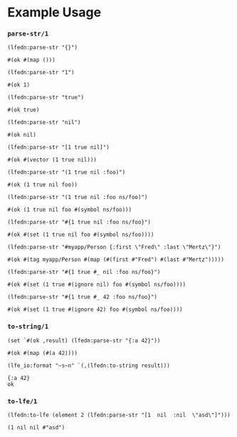 * Example Usage
   :PROPERTIES:
   :exports:  code
   :results:  none
   :END:
#+BEGIN_SRC emacs-lisp :exports none :results silent
;;; ob-lfe.el --- org-babel functions for lfe evaluation

;; Copyright (C) 2015 ZHOU Feng

;; Author: ZHOU Feng <zf.pascal@gmail.com>
;; URL: http://github.com/zweifisch/ob-lfe
;; Keywords: org babel lfe lisp erlang
;; Version: 0.0.1
;; Created: 1st July 2015
;; Package-Requires: ((org "8"))

;;; Commentary:
;;
;; org-babel functions for lfe evaluation
;;

;;; Code:
(require 'ob)
(require 'comint)

(defvar org-babel-lfe-eoe "org-babel-lfe-eoe")

(defun org-babel-execute:lfe (body params)
  (let ((session (cdr (assoc :session params))))
    (ob-lfe-eval session body)))

(defun ob-lfe-eval (session body)
  (ob-lfe-ensure-session session)
  (let ((result (ob-lfe-eval-in-repl session body))
        (num-lines (length (split-string body "[\r\n]"))))
    ;; (message (prin1-to-string result))
    (if (stringp result) (message result)
      (replace-regexp-in-string
       "\r\n" "\n"
       (mapconcat 'identity
                  (nthcdr (+ 1 num-lines) (ob-lfe-trim-eoe result)) "")))))

(defun ob-lfe-trim-eoe (lines)
  (while (not (string-match "^> \"org-babel-lfe-eoe\"" (car (last lines))))
    (setq lines (butlast lines)))
  (butlast lines))

(defun ob-lfe-eval-in-repl (session body)
  (let ((buffer (format "*lfe-%s*" session))
        (eoe (format "%S" org-babel-lfe-eoe)))
    (with-timeout (3 "comint timeout")
      (org-babel-comint-with-output
          (buffer eoe)
        (dolist (line (list body eoe))
          (insert (org-babel-chomp line))
          (comint-send-input nil t)
          (sleep-for 0 5))))))


;; Code path modified by Eric Bailey for rebar3.
(defun ob-lfe-ensure-session (session)
  (unless (org-babel-comint-buffer-livep (format "*lfe-%s*" session))
    (with-current-buffer (apply 'make-comint (format "lfe-%s" session) "env" nil
                                "lfe" "-env" "TERM" "vt100"
                                "-pa" (file-expand-wildcards
                                       "_build/default/lib/*/ebin"))
      (setq comint-process-echoes t))
    (ob-lfe-eval-in-repl session "")
    (sleep-for 0 500)))

(provide 'ob-lfe)
;;; ob-lfe.el ends here
#+END_SRC

*** ~parse-str/1~
    :PROPERTIES:
    :session:  parse-str
    :END:
#+BEGIN_SRC lfe :exports both :results value code
(lfedn:parse-str "{}")
#+END_SRC
#+RESULTS:
#+BEGIN_SRC lfe
#(ok #(map ()))
#+END_SRC

#+BEGIN_SRC lfe :exports both :results value code
(lfedn:parse-str "1")
#+END_SRC
#+RESULTS:
#+BEGIN_SRC lfe
#(ok 1)
#+END_SRC

#+BEGIN_SRC lfe :exports both :results value code
(lfedn:parse-str "true")
#+END_SRC
#+RESULTS:
#+BEGIN_SRC lfe
#(ok true)
#+END_SRC

#+BEGIN_SRC lfe :exports both :results value code
(lfedn:parse-str "nil")
#+END_SRC
#+RESULTS:
#+BEGIN_SRC lfe
#(ok nil)
#+END_SRC

#+BEGIN_SRC lfe :exports both :results value code
(lfedn:parse-str "[1 true nil]")
#+END_SRC
#+RESULTS:
#+BEGIN_SRC lfe
#(ok #(vector (1 true nil)))
#+END_SRC

#+BEGIN_SRC lfe :exports both :results value code
(lfedn:parse-str "(1 true nil :foo)")
#+END_SRC
#+RESULTS:
#+BEGIN_SRC lfe
#(ok (1 true nil foo))
#+END_SRC

#+BEGIN_SRC lfe :exports both :results value code
(lfedn:parse-str "(1 true nil :foo ns/foo)")
#+END_SRC
#+RESULTS:
#+BEGIN_SRC lfe
#(ok (1 true nil foo #(symbol ns/foo)))
#+END_SRC

#+BEGIN_SRC lfe :exports both :results value code
(lfedn:parse-str "#{1 true nil :foo ns/foo}")
#+END_SRC
#+RESULTS:
#+BEGIN_SRC lfe
#(ok #(set (1 true nil foo #(symbol ns/foo))))
#+END_SRC

#+BEGIN_SRC lfe :exports both :results value code
(lfedn:parse-str "#myapp/Person {:first \"Fred\" :last \"Mertz\"}")
#+END_SRC
#+RESULTS:
#+BEGIN_SRC lfe
#(ok #(tag myapp/Person #(map (#(first #"Fred") #(last #"Mertz")))))
#+END_SRC

#+BEGIN_SRC lfe :exports both :results value code
(lfedn:parse-str "#{1 true #_ nil :foo ns/foo}")
#+END_SRC
#+RESULTS:
#+BEGIN_SRC lfe
#(ok #(set (1 true #(ignore nil) foo #(symbol ns/foo))))
#+END_SRC

#+BEGIN_SRC lfe :exports both :results value code
(lfedn:parse-str "#{1 true #_ 42 :foo ns/foo}")
#+END_SRC
#+RESULTS:
#+BEGIN_SRC lfe
#(ok #(set (1 true #(ignore 42) foo #(symbol ns/foo))))
#+END_SRC

*** ~to-string/1~
    :PROPERTIES:
    :session:  to-string
    :END:
#+BEGIN_SRC lfe :exports both :results value code
(set `#(ok ,result) (lfedn:parse-str "{:a 42}"))
#+END_SRC
#+RESULTS:
#+BEGIN_SRC lfe
#(ok #(map (#(a 42))))
#+END_SRC

#+BEGIN_SRC lfe :exports both :results value code
(lfe_io:format "~s~n" `(,(lfedn:to-string result)))
#+END_SRC
#+RESULTS:
#+BEGIN_SRC lfe
{:a 42}
ok
#+END_SRC

*** ~to-lfe/1~
    :PROPERTIES:
    :session:  to-lfe
    :END:
#+BEGIN_SRC lfe :exports both :results value codennn
(lfedn:to-lfe (element 2 (lfedn:parse-str "[1  nil  :nil  \"asd\"]")))
#+END_SRC
#+RESULTS:
#+BEGIN_SRC lfe
(1 nil nil #"asd")
#+END_SRC
